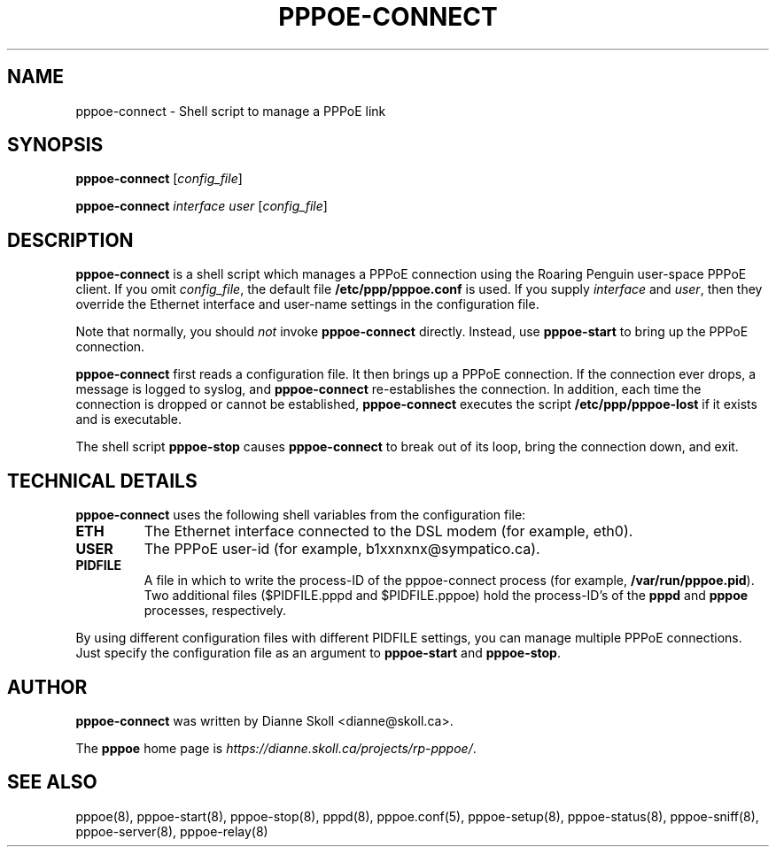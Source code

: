 .\" LIC: GPL
.TH PPPOE-CONNECT 8 "21 February 2000"
.UC 4
.SH NAME
pppoe-connect \- Shell script to manage a PPPoE link

.SH SYNOPSIS
.B pppoe-connect \fR[\fIconfig_file\fR]
.P
.B pppoe-connect \fR\fIinterface user\fR [\fIconfig_file\fR]


.SH DESCRIPTION
\fBpppoe-connect\fR is a shell script which manages a PPPoE connection
using the Roaring Penguin user-space PPPoE client.  If you omit
\fIconfig_file\fR, the default file \fB/etc/ppp/pppoe.conf\fR is used.
If you supply \fIinterface\fR and \fIuser\fR, then they override the
Ethernet interface and user-name settings in the configuration file.
.P
Note that normally, you should \fInot\fR invoke \fBpppoe-connect\fR
directly.  Instead, use \fBpppoe-start\fR to bring up the PPPoE connection.
.P
\fBpppoe-connect\fR first reads a configuration file.  It then brings
up a PPPoE connection.  If the connection ever drops, a message is logged
to syslog, and \fBpppoe-connect\fR re-establishes the connection.  In addition,
each time the connection is dropped or cannot be established,
\fBpppoe-connect\fR executes the script \fB/etc/ppp/pppoe-lost\fR if it
exists and is executable.

.P
The shell script \fBpppoe-stop\fR causes \fBpppoe-connect\fR to break out
of its loop, bring the connection down, and exit.

.SH TECHNICAL DETAILS
\fBpppoe-connect\fR uses the following shell variables from the
configuration file:

.TP
.B ETH
The Ethernet interface connected to the DSL modem (for example, eth0).

.TP
.B USER
The PPPoE user-id (for example, b1xxnxnx@sympatico.ca).

.TP
.B PIDFILE
A file in which to write the process-ID of the pppoe-connect process
(for example, \fB/var/run/pppoe.pid\fR).  Two additional files
($PIDFILE.pppd and $PIDFILE.pppoe) hold the process-ID's of the
\fBpppd\fR and \fBpppoe\fR processes, respectively.

.P
By using different configuration files with different PIDFILE
settings, you can manage multiple PPPoE connections.  Just specify the
configuration file as an argument to \fBpppoe-start\fR and
\fBpppoe-stop\fR.

.SH AUTHOR
\fBpppoe-connect\fR was written by Dianne Skoll <dianne@skoll.ca>.

The \fBpppoe\fR home page is \fIhttps://dianne.skoll.ca/projects/rp-pppoe/\fR.

.SH SEE ALSO
pppoe(8), pppoe-start(8), pppoe-stop(8), pppd(8), pppoe.conf(5), pppoe-setup(8), pppoe-status(8), pppoe-sniff(8), pppoe-server(8), pppoe-relay(8)

